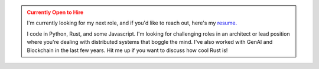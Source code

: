 .. admonition:: Currently Open to Hire
   :class: warning

   I'm currently looking for my next role, and if you'd like to reach out,
   here's my `resume.
   <https://github.com/stonecharioteer/blog/releases/latest>`_

   I code in Python, Rust, and some Javascript. I'm looking for challenging
   roles in an architect or lead position where you're dealing with distributed
   systems that boggle the mind. I've also worked with GenAI and Blockchain in
   the last few years. Hit me up if you want to discuss how cool Rust is!
